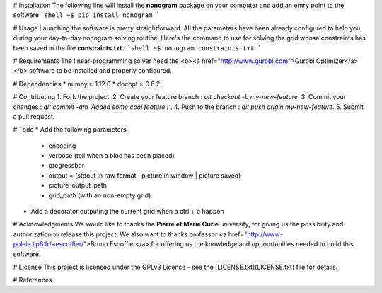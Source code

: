 # Installation
The following line will install the **nonogram** package on your computer and add an entry point to the software
```shell
~$ pip install nonogram
```

# Usage
Launching the software is pretty straightforward. All the parameters have been already configured to help you during your day-to-day nonogram solving routine. Here's the command to use for solving the grid whose constraints has been saved in the file **constraints.txt** :
```shell
~$ nonogram constraints.txt
```

# Requirements
The linear-programming solver need the <b><a href="http://www.gurobi.com">Gurobi Optimizer</a></b> software to be installed and properly configured.

# Dependencies
* numpy ≥ 1.12.0
* docopt ≥ 0.6.2

# Contributing
1. Fork the project.
2. Create your feature branch : `git checkout -b my-new-feature`.
3. Commit your changes : `git commit -am 'Added some cool feature !'`.
4. Push to the branch  : `git push origin my-new-feature`.
5. Submit a pull request.

# Todo
* Add the following parameters :
    * encoding
    * verbose (tell when a bloc has been placed)
    * progressbar
    * output = (stdout in raw format | picture in window | picture saved)
    * picture_output_path
    * grid_path (with an non-empty grid)
* Add a decorator outputing the current grid when a ctrl + c happen

# Acknowledgments
We would like to thanks the **Pierre et Marie Curie** university, for giving us the possibility and authorization to release this project.  
We also want to thanks professor <a href="http://www-poleia.lip6.fr/~escoffier/">Bruno Escoffier</a> for offering us the knowledge and oppoortunities needed to build this software.


# License
This project is licensed under the GPLv3 License - see the [LICENSE.txt](LICENSE.txt) file for details.

# References



